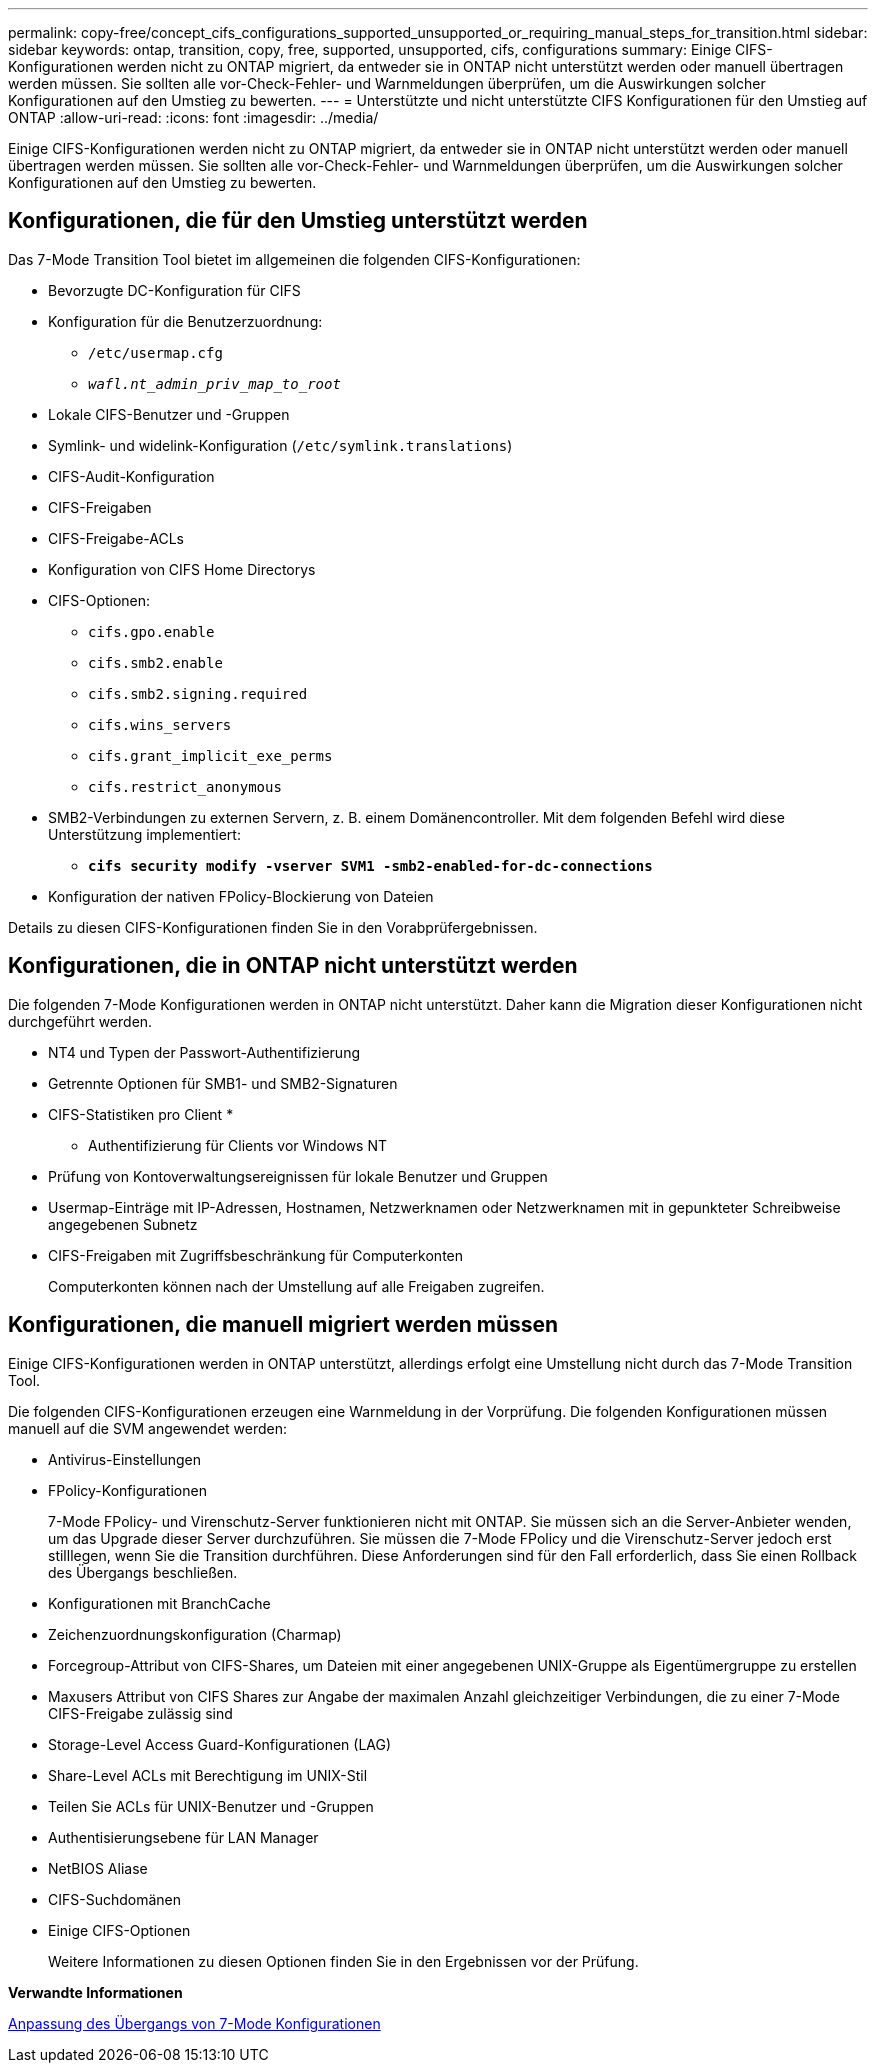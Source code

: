 ---
permalink: copy-free/concept_cifs_configurations_supported_unsupported_or_requiring_manual_steps_for_transition.html 
sidebar: sidebar 
keywords: ontap, transition, copy, free, supported, unsupported, cifs, configurations 
summary: Einige CIFS-Konfigurationen werden nicht zu ONTAP migriert, da entweder sie in ONTAP nicht unterstützt werden oder manuell übertragen werden müssen. Sie sollten alle vor-Check-Fehler- und Warnmeldungen überprüfen, um die Auswirkungen solcher Konfigurationen auf den Umstieg zu bewerten. 
---
= Unterstützte und nicht unterstützte CIFS Konfigurationen für den Umstieg auf ONTAP
:allow-uri-read: 
:icons: font
:imagesdir: ../media/


[role="lead"]
Einige CIFS-Konfigurationen werden nicht zu ONTAP migriert, da entweder sie in ONTAP nicht unterstützt werden oder manuell übertragen werden müssen. Sie sollten alle vor-Check-Fehler- und Warnmeldungen überprüfen, um die Auswirkungen solcher Konfigurationen auf den Umstieg zu bewerten.



== Konfigurationen, die für den Umstieg unterstützt werden

Das 7-Mode Transition Tool bietet im allgemeinen die folgenden CIFS-Konfigurationen:

* Bevorzugte DC-Konfiguration für CIFS
* Konfiguration für die Benutzerzuordnung:
+
** `/etc/usermap.cfg`
** `_wafl.nt_admin_priv_map_to_root_`


* Lokale CIFS-Benutzer und -Gruppen
* Symlink- und widelink-Konfiguration (`/etc/symlink.translations`)
* CIFS-Audit-Konfiguration
* CIFS-Freigaben
* CIFS-Freigabe-ACLs
* Konfiguration von CIFS Home Directorys
* CIFS-Optionen:
+
** `cifs.gpo.enable`
** `cifs.smb2.enable`
** `cifs.smb2.signing.required`
** `cifs.wins_servers`
** `cifs.grant_implicit_exe_perms`
** `cifs.restrict_anonymous`


* SMB2-Verbindungen zu externen Servern, z. B. einem Domänencontroller. Mit dem folgenden Befehl wird diese Unterstützung implementiert:
+
** `*cifs security modify -vserver SVM1 -smb2-enabled-for-dc-connections*`


* Konfiguration der nativen FPolicy-Blockierung von Dateien


Details zu diesen CIFS-Konfigurationen finden Sie in den Vorabprüfergebnissen.



== Konfigurationen, die in ONTAP nicht unterstützt werden

Die folgenden 7-Mode Konfigurationen werden in ONTAP nicht unterstützt. Daher kann die Migration dieser Konfigurationen nicht durchgeführt werden.

* NT4 und Typen der Passwort-Authentifizierung
* Getrennte Optionen für SMB1- und SMB2-Signaturen
* CIFS-Statistiken pro Client
* 
+
** Authentifizierung für Clients vor Windows NT


* Prüfung von Kontoverwaltungsereignissen für lokale Benutzer und Gruppen
* Usermap-Einträge mit IP-Adressen, Hostnamen, Netzwerknamen oder Netzwerknamen mit in gepunkteter Schreibweise angegebenen Subnetz
* CIFS-Freigaben mit Zugriffsbeschränkung für Computerkonten
+
Computerkonten können nach der Umstellung auf alle Freigaben zugreifen.





== Konfigurationen, die manuell migriert werden müssen

Einige CIFS-Konfigurationen werden in ONTAP unterstützt, allerdings erfolgt eine Umstellung nicht durch das 7-Mode Transition Tool.

Die folgenden CIFS-Konfigurationen erzeugen eine Warnmeldung in der Vorprüfung. Die folgenden Konfigurationen müssen manuell auf die SVM angewendet werden:

* Antivirus-Einstellungen
* FPolicy-Konfigurationen
+
7-Mode FPolicy- und Virenschutz-Server funktionieren nicht mit ONTAP. Sie müssen sich an die Server-Anbieter wenden, um das Upgrade dieser Server durchzuführen. Sie müssen die 7-Mode FPolicy und die Virenschutz-Server jedoch erst stilllegen, wenn Sie die Transition durchführen. Diese Anforderungen sind für den Fall erforderlich, dass Sie einen Rollback des Übergangs beschließen.

* Konfigurationen mit BranchCache
* Zeichenzuordnungskonfiguration (Charmap)
* Forcegroup-Attribut von CIFS-Shares, um Dateien mit einer angegebenen UNIX-Gruppe als Eigentümergruppe zu erstellen
* Maxusers Attribut von CIFS Shares zur Angabe der maximalen Anzahl gleichzeitiger Verbindungen, die zu einer 7-Mode CIFS-Freigabe zulässig sind
* Storage-Level Access Guard-Konfigurationen (LAG)
* Share-Level ACLs mit Berechtigung im UNIX-Stil
* Teilen Sie ACLs für UNIX-Benutzer und -Gruppen
* Authentisierungsebene für LAN Manager
* NetBIOS Aliase
* CIFS-Suchdomänen
* Einige CIFS-Optionen
+
Weitere Informationen zu diesen Optionen finden Sie in den Ergebnissen vor der Prüfung.



*Verwandte Informationen*

xref:task_customizing_configurations_for_transition.adoc[Anpassung des Übergangs von 7-Mode Konfigurationen]
